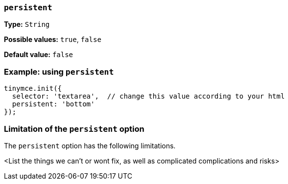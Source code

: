 [[persistent]]
=== `persistent`

////
This new option allows the inline dialog to be persistent, meaning that it will not be closed when the user clicks outside of the dialog. Document this, including a sample code example.


Currently inline dialogs will disappear when the editor content is focused. It also disappears when another UI element is focused (menubar or toolbar), though this may be an expected behaviour and should not be modified.

In the AI plugin, we want to allow users to navigate the editor content and alter their selection without having to reopen the dialog each time. To do this, we will add an optional parameter to inline dialogs which allows them to be persistent when navigating the content.

There should be a new keyboard shortcut for accessing an opened persistent dialog from the editor content, and should also be included in the help dialog shortcuts.

Demonstration fiddle (sample code source): <https://fiddle.tiny.cloud/DBiaab>
////

*Type:* `+String+`

*Possible values:* `+true+`, `+false+`

*Default value:* `false`

=== Example: using `persistent`

// This should be a working configuration. Please test.
[source,js]
----
tinymce.init({
  selector: 'textarea',  // change this value according to your html
  persistent: 'bottom'
});
----

// Remove if not applicable
=== Limitation of the `persistent` option

The `persistent` option has the following limitations.

<List the things we can't or wont fix, as well as complicated complications and risks>
